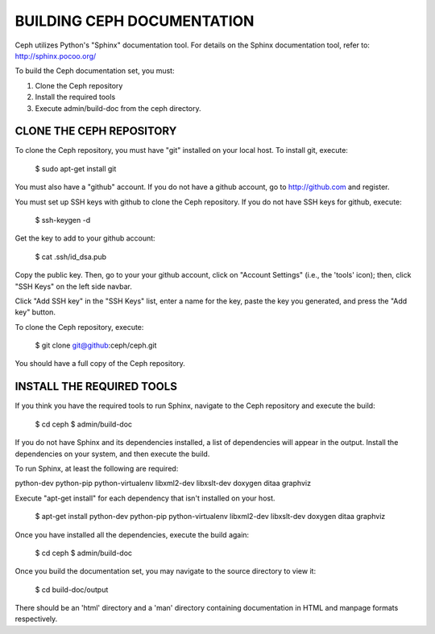 BUILDING CEPH DOCUMENTATION
===========================

Ceph utilizes Python's "Sphinx" documentation tool. For details on
the Sphinx documentation tool, refer to: http://sphinx.pocoo.org/

To build the Ceph documentation set, you must:

1. Clone the Ceph repository
2. Install the required tools
3. Execute admin/build-doc from the ceph directory.

CLONE THE CEPH REPOSITORY
-------------------------

To clone the Ceph repository, you must have "git" installed
on your local host. To install git, execute:

	$ sudo apt-get install git

You must also have a "github" account. If you do not have a
github account, go to http://github.com and register.

You must set up SSH keys with github to clone the Ceph
repository. If you do not have SSH keys for github, execute:

	$ ssh-keygen -d
	
Get the key to add to your github account:

	$ cat .ssh/id_dsa.pub
	
Copy the public key. Then, go to your your github account,
click on "Account Settings" (i.e., the 'tools' icon); then,
click "SSH Keys" on the left side navbar. 

Click "Add SSH key" in the "SSH Keys" list, enter a name for
the key, paste the key you generated, and press the "Add key"
button.

To clone the Ceph repository, execute:

	$ git clone git@github:ceph/ceph.git
	 
You should have a full copy of the Ceph repository.


INSTALL THE REQUIRED TOOLS
--------------------------
If you think you have the required tools to run Sphinx, 
navigate to the Ceph repository and execute the build:

	$ cd ceph
	$ admin/build-doc
	
If you do not have Sphinx and its dependencies installed, 
a list of dependencies will appear in the output. Install
the dependencies on your system, and then execute the build.
 
To run Sphinx, at least the following are required: 

python-dev
python-pip
python-virtualenv
libxml2-dev
libxslt-dev
doxygen
ditaa
graphviz

Execute "apt-get install" for each dependency that isn't
installed on your host. 

	$ apt-get install python-dev python-pip python-virtualenv libxml2-dev libxslt-dev doxygen ditaa graphviz
	
Once you have installed all the dependencies, execute the build again:

	$ cd ceph
	$ admin/build-doc

Once you build the documentation set, you may navigate to the source directory to view it:

	$ cd build-doc/output
	
There should be an 'html' directory and a 'man' directory containing documentation
in HTML and manpage formats respectively.